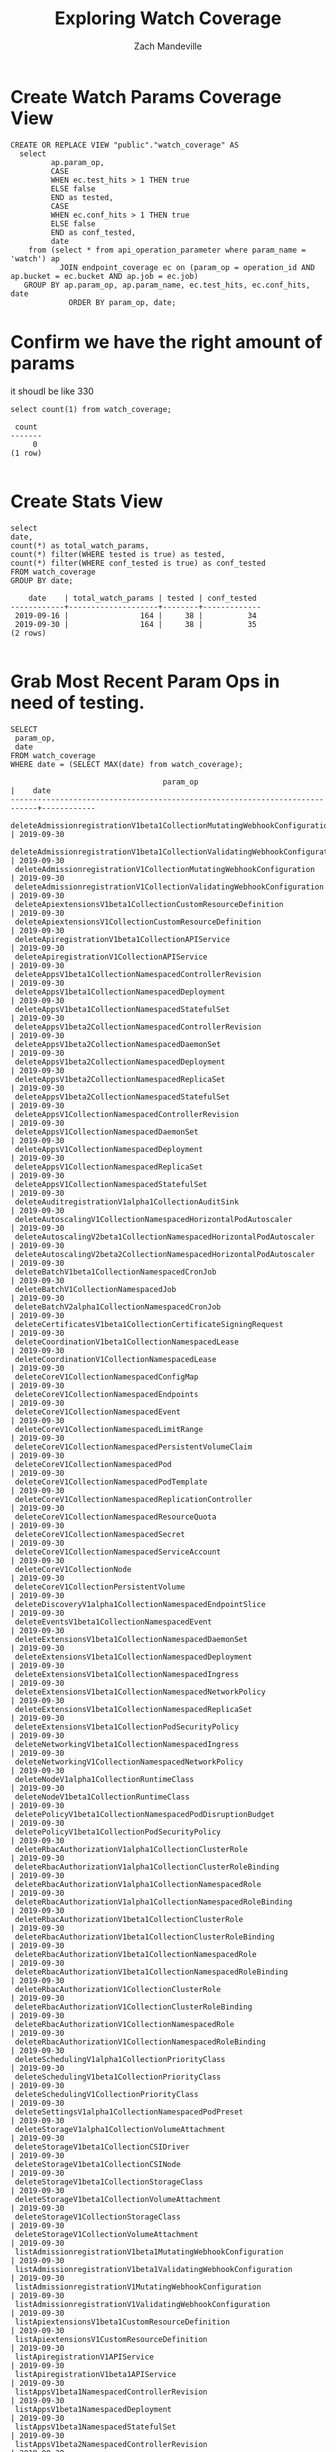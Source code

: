 #+TITLE: Exploring Watch Coverage
#+AUTHOR: Zach Mandeville

* Create Watch Params Coverage View
  #+NAME: view_watch_coverage
  #+BEGIN_SRC sql-mode :results replace
  CREATE OR REPLACE VIEW "public"."watch_coverage" AS 
    select 
           ap.param_op,
           CASE
           WHEN ec.test_hits > 1 THEN true
           ELSE false
           END as tested,
           CASE
           WHEN ec.conf_hits > 1 THEN true
           ELSE false
           END as conf_tested,
           date 
      from (select * from api_operation_parameter where param_name = 'watch') ap
             JOIN endpoint_coverage ec on (param_op = operation_id AND ap.bucket = ec.bucket AND ap.job = ec.job)
     GROUP BY ap.param_op, ap.param_name, ec.test_hits, ec.conf_hits, date
               ORDER BY param_op, date;
#+END_SRC

* Confirm we have the right amount of params
  it shoudl be like 330
  #+NAME: total Count of watch params
  #+BEGIN_SRC sql-mode
  select count(1) from watch_coverage;
  #+END_SRC

  #+RESULTS: total Count of watch params
  #+begin_src sql-mode
   count 
  -------
       0
  (1 row)

  #+end_src

* Create Stats View
  #+NAME: Watch Coverage Stats
  #+BEGIN_SRC sql-mode
    select 
    date,
    count(*) as total_watch_params,
    count(*) filter(WHERE tested is true) as tested,
    count(*) filter(WHERE conf_tested is true) as conf_tested
    FROM watch_coverage
    GROUP BY date;
  #+END_SRC

  #+RESULTS: Watch Coverage Stats
  #+begin_src sql-mode
      date    | total_watch_params | tested | conf_tested 
  ------------+--------------------+--------+-------------
   2019-09-16 |                164 |     38 |          34
   2019-09-30 |                164 |     38 |          35
  (2 rows)

  #+end_src
  
* Grab Most Recent Param Ops in need of testing.
  #+NAME: Recent Param Ops in Need of Testing
  #+BEGIN_SRC sql-mode
  SELECT
   param_op,
   date
  FROM watch_coverage
  WHERE date = (SELECT MAX(date) from watch_coverage);
  #+END_SRC

  #+RESULTS: Recent Param Ops in Need of Testing
  #+begin_src sql-mode
                                    param_op                                  |    date    
  ----------------------------------------------------------------------------+------------
   deleteAdmissionregistrationV1beta1CollectionMutatingWebhookConfiguration   | 2019-09-30
   deleteAdmissionregistrationV1beta1CollectionValidatingWebhookConfiguration | 2019-09-30
   deleteAdmissionregistrationV1CollectionMutatingWebhookConfiguration        | 2019-09-30
   deleteAdmissionregistrationV1CollectionValidatingWebhookConfiguration      | 2019-09-30
   deleteApiextensionsV1beta1CollectionCustomResourceDefinition               | 2019-09-30
   deleteApiextensionsV1CollectionCustomResourceDefinition                    | 2019-09-30
   deleteApiregistrationV1beta1CollectionAPIService                           | 2019-09-30
   deleteApiregistrationV1CollectionAPIService                                | 2019-09-30
   deleteAppsV1beta1CollectionNamespacedControllerRevision                    | 2019-09-30
   deleteAppsV1beta1CollectionNamespacedDeployment                            | 2019-09-30
   deleteAppsV1beta1CollectionNamespacedStatefulSet                           | 2019-09-30
   deleteAppsV1beta2CollectionNamespacedControllerRevision                    | 2019-09-30
   deleteAppsV1beta2CollectionNamespacedDaemonSet                             | 2019-09-30
   deleteAppsV1beta2CollectionNamespacedDeployment                            | 2019-09-30
   deleteAppsV1beta2CollectionNamespacedReplicaSet                            | 2019-09-30
   deleteAppsV1beta2CollectionNamespacedStatefulSet                           | 2019-09-30
   deleteAppsV1CollectionNamespacedControllerRevision                         | 2019-09-30
   deleteAppsV1CollectionNamespacedDaemonSet                                  | 2019-09-30
   deleteAppsV1CollectionNamespacedDeployment                                 | 2019-09-30
   deleteAppsV1CollectionNamespacedReplicaSet                                 | 2019-09-30
   deleteAppsV1CollectionNamespacedStatefulSet                                | 2019-09-30
   deleteAuditregistrationV1alpha1CollectionAuditSink                         | 2019-09-30
   deleteAutoscalingV1CollectionNamespacedHorizontalPodAutoscaler             | 2019-09-30
   deleteAutoscalingV2beta1CollectionNamespacedHorizontalPodAutoscaler        | 2019-09-30
   deleteAutoscalingV2beta2CollectionNamespacedHorizontalPodAutoscaler        | 2019-09-30
   deleteBatchV1beta1CollectionNamespacedCronJob                              | 2019-09-30
   deleteBatchV1CollectionNamespacedJob                                       | 2019-09-30
   deleteBatchV2alpha1CollectionNamespacedCronJob                             | 2019-09-30
   deleteCertificatesV1beta1CollectionCertificateSigningRequest               | 2019-09-30
   deleteCoordinationV1beta1CollectionNamespacedLease                         | 2019-09-30
   deleteCoordinationV1CollectionNamespacedLease                              | 2019-09-30
   deleteCoreV1CollectionNamespacedConfigMap                                  | 2019-09-30
   deleteCoreV1CollectionNamespacedEndpoints                                  | 2019-09-30
   deleteCoreV1CollectionNamespacedEvent                                      | 2019-09-30
   deleteCoreV1CollectionNamespacedLimitRange                                 | 2019-09-30
   deleteCoreV1CollectionNamespacedPersistentVolumeClaim                      | 2019-09-30
   deleteCoreV1CollectionNamespacedPod                                        | 2019-09-30
   deleteCoreV1CollectionNamespacedPodTemplate                                | 2019-09-30
   deleteCoreV1CollectionNamespacedReplicationController                      | 2019-09-30
   deleteCoreV1CollectionNamespacedResourceQuota                              | 2019-09-30
   deleteCoreV1CollectionNamespacedSecret                                     | 2019-09-30
   deleteCoreV1CollectionNamespacedServiceAccount                             | 2019-09-30
   deleteCoreV1CollectionNode                                                 | 2019-09-30
   deleteCoreV1CollectionPersistentVolume                                     | 2019-09-30
   deleteDiscoveryV1alpha1CollectionNamespacedEndpointSlice                   | 2019-09-30
   deleteEventsV1beta1CollectionNamespacedEvent                               | 2019-09-30
   deleteExtensionsV1beta1CollectionNamespacedDaemonSet                       | 2019-09-30
   deleteExtensionsV1beta1CollectionNamespacedDeployment                      | 2019-09-30
   deleteExtensionsV1beta1CollectionNamespacedIngress                         | 2019-09-30
   deleteExtensionsV1beta1CollectionNamespacedNetworkPolicy                   | 2019-09-30
   deleteExtensionsV1beta1CollectionNamespacedReplicaSet                      | 2019-09-30
   deleteExtensionsV1beta1CollectionPodSecurityPolicy                         | 2019-09-30
   deleteNetworkingV1beta1CollectionNamespacedIngress                         | 2019-09-30
   deleteNetworkingV1CollectionNamespacedNetworkPolicy                        | 2019-09-30
   deleteNodeV1alpha1CollectionRuntimeClass                                   | 2019-09-30
   deleteNodeV1beta1CollectionRuntimeClass                                    | 2019-09-30
   deletePolicyV1beta1CollectionNamespacedPodDisruptionBudget                 | 2019-09-30
   deletePolicyV1beta1CollectionPodSecurityPolicy                             | 2019-09-30
   deleteRbacAuthorizationV1alpha1CollectionClusterRole                       | 2019-09-30
   deleteRbacAuthorizationV1alpha1CollectionClusterRoleBinding                | 2019-09-30
   deleteRbacAuthorizationV1alpha1CollectionNamespacedRole                    | 2019-09-30
   deleteRbacAuthorizationV1alpha1CollectionNamespacedRoleBinding             | 2019-09-30
   deleteRbacAuthorizationV1beta1CollectionClusterRole                        | 2019-09-30
   deleteRbacAuthorizationV1beta1CollectionClusterRoleBinding                 | 2019-09-30
   deleteRbacAuthorizationV1beta1CollectionNamespacedRole                     | 2019-09-30
   deleteRbacAuthorizationV1beta1CollectionNamespacedRoleBinding              | 2019-09-30
   deleteRbacAuthorizationV1CollectionClusterRole                             | 2019-09-30
   deleteRbacAuthorizationV1CollectionClusterRoleBinding                      | 2019-09-30
   deleteRbacAuthorizationV1CollectionNamespacedRole                          | 2019-09-30
   deleteRbacAuthorizationV1CollectionNamespacedRoleBinding                   | 2019-09-30
   deleteSchedulingV1alpha1CollectionPriorityClass                            | 2019-09-30
   deleteSchedulingV1beta1CollectionPriorityClass                             | 2019-09-30
   deleteSchedulingV1CollectionPriorityClass                                  | 2019-09-30
   deleteSettingsV1alpha1CollectionNamespacedPodPreset                        | 2019-09-30
   deleteStorageV1alpha1CollectionVolumeAttachment                            | 2019-09-30
   deleteStorageV1beta1CollectionCSIDriver                                    | 2019-09-30
   deleteStorageV1beta1CollectionCSINode                                      | 2019-09-30
   deleteStorageV1beta1CollectionStorageClass                                 | 2019-09-30
   deleteStorageV1beta1CollectionVolumeAttachment                             | 2019-09-30
   deleteStorageV1CollectionStorageClass                                      | 2019-09-30
   deleteStorageV1CollectionVolumeAttachment                                  | 2019-09-30
   listAdmissionregistrationV1beta1MutatingWebhookConfiguration               | 2019-09-30
   listAdmissionregistrationV1beta1ValidatingWebhookConfiguration             | 2019-09-30
   listAdmissionregistrationV1MutatingWebhookConfiguration                    | 2019-09-30
   listAdmissionregistrationV1ValidatingWebhookConfiguration                  | 2019-09-30
   listApiextensionsV1beta1CustomResourceDefinition                           | 2019-09-30
   listApiextensionsV1CustomResourceDefinition                                | 2019-09-30
   listApiregistrationV1APIService                                            | 2019-09-30
   listApiregistrationV1beta1APIService                                       | 2019-09-30
   listAppsV1beta1NamespacedControllerRevision                                | 2019-09-30
   listAppsV1beta1NamespacedDeployment                                        | 2019-09-30
   listAppsV1beta1NamespacedStatefulSet                                       | 2019-09-30
   listAppsV1beta2NamespacedControllerRevision                                | 2019-09-30
   listAppsV1beta2NamespacedDaemonSet                                         | 2019-09-30
   listAppsV1beta2NamespacedDeployment                                        | 2019-09-30
   listAppsV1beta2NamespacedReplicaSet                                        | 2019-09-30
   listAppsV1beta2NamespacedStatefulSet                                       | 2019-09-30
   listAppsV1NamespacedControllerRevision                                     | 2019-09-30
   listAppsV1NamespacedDaemonSet                                              | 2019-09-30
   listAppsV1NamespacedDeployment                                             | 2019-09-30
   listAppsV1NamespacedReplicaSet                                             | 2019-09-30
   listAppsV1NamespacedStatefulSet                                            | 2019-09-30
   listAuditregistrationV1alpha1AuditSink                                     | 2019-09-30
   listAutoscalingV1NamespacedHorizontalPodAutoscaler                         | 2019-09-30
   listAutoscalingV2beta1NamespacedHorizontalPodAutoscaler                    | 2019-09-30
   listAutoscalingV2beta2NamespacedHorizontalPodAutoscaler                    | 2019-09-30
   listBatchV1beta1NamespacedCronJob                                          | 2019-09-30
   listBatchV1NamespacedJob                                                   | 2019-09-30
   listBatchV2alpha1NamespacedCronJob                                         | 2019-09-30
   listCertificatesV1beta1CertificateSigningRequest                           | 2019-09-30
   listCoordinationV1beta1NamespacedLease                                     | 2019-09-30
   listCoordinationV1NamespacedLease                                          | 2019-09-30
   listCoreV1Namespace                                                        | 2019-09-30
   listCoreV1NamespacedConfigMap                                              | 2019-09-30
   listCoreV1NamespacedEndpoints                                              | 2019-09-30
   listCoreV1NamespacedEvent                                                  | 2019-09-30
   listCoreV1NamespacedLimitRange                                             | 2019-09-30
   listCoreV1NamespacedPersistentVolumeClaim                                  | 2019-09-30
   listCoreV1NamespacedPod                                                    | 2019-09-30
   listCoreV1NamespacedPodTemplate                                            | 2019-09-30
   listCoreV1NamespacedReplicationController                                  | 2019-09-30
   listCoreV1NamespacedResourceQuota                                          | 2019-09-30
   listCoreV1NamespacedSecret                                                 | 2019-09-30
   listCoreV1NamespacedService                                                | 2019-09-30
   listCoreV1NamespacedServiceAccount                                         | 2019-09-30
   listCoreV1Node                                                             | 2019-09-30
   listCoreV1PersistentVolume                                                 | 2019-09-30
   listDiscoveryV1alpha1NamespacedEndpointSlice                               | 2019-09-30
   listEventsV1beta1NamespacedEvent                                           | 2019-09-30
   listExtensionsV1beta1NamespacedDaemonSet                                   | 2019-09-30
   listExtensionsV1beta1NamespacedDeployment                                  | 2019-09-30
   listExtensionsV1beta1NamespacedIngress                                     | 2019-09-30
   listExtensionsV1beta1NamespacedNetworkPolicy                               | 2019-09-30
   listExtensionsV1beta1NamespacedReplicaSet                                  | 2019-09-30
   listExtensionsV1beta1PodSecurityPolicy                                     | 2019-09-30
   listNetworkingV1beta1NamespacedIngress                                     | 2019-09-30
   listNetworkingV1NamespacedNetworkPolicy                                    | 2019-09-30
   listNodeV1alpha1RuntimeClass                                               | 2019-09-30
   listNodeV1beta1RuntimeClass                                                | 2019-09-30
   listPolicyV1beta1NamespacedPodDisruptionBudget                             | 2019-09-30
   listPolicyV1beta1PodSecurityPolicy                                         | 2019-09-30
   listRbacAuthorizationV1alpha1ClusterRole                                   | 2019-09-30
   listRbacAuthorizationV1alpha1ClusterRoleBinding                            | 2019-09-30
   listRbacAuthorizationV1alpha1NamespacedRole                                | 2019-09-30
   listRbacAuthorizationV1alpha1NamespacedRoleBinding                         | 2019-09-30
   listRbacAuthorizationV1beta1ClusterRole                                    | 2019-09-30
   listRbacAuthorizationV1beta1ClusterRoleBinding                             | 2019-09-30
   listRbacAuthorizationV1beta1NamespacedRole                                 | 2019-09-30
   listRbacAuthorizationV1beta1NamespacedRoleBinding                          | 2019-09-30
   listRbacAuthorizationV1ClusterRole                                         | 2019-09-30
   listRbacAuthorizationV1ClusterRoleBinding                                  | 2019-09-30
   listRbacAuthorizationV1NamespacedRole                                      | 2019-09-30
   listRbacAuthorizationV1NamespacedRoleBinding                               | 2019-09-30
   listSchedulingV1alpha1PriorityClass                                        | 2019-09-30
   listSchedulingV1beta1PriorityClass                                         | 2019-09-30
   listSchedulingV1PriorityClass                                              | 2019-09-30
   listSettingsV1alpha1NamespacedPodPreset                                    | 2019-09-30
   listStorageV1alpha1VolumeAttachment                                        | 2019-09-30
   listStorageV1beta1CSIDriver                                                | 2019-09-30
   listStorageV1beta1CSINode                                                  | 2019-09-30
   listStorageV1beta1StorageClass                                             | 2019-09-30
   listStorageV1beta1VolumeAttachment                                         | 2019-09-30
   listStorageV1StorageClass                                                  | 2019-09-30
   listStorageV1VolumeAttachment                                              | 2019-09-30
  (164 rows)

  #+end_src



* Footnotes
** Connect to Database
    If you already have your db and hasura endpoint up and running:
 - [ ] Connect to your postgres db from within this file
   You'll want execute this code block by moving your cursor within and typing =,,=
  
   #+NAME: Connect org to postgres
   #+BEGIN_SRC emacs-lisp :results silent
     (sql-connect "apisnoop" (concat "*SQL: postgres:data*"))
   #+END_SRC

 - [ ] Test your connection works
   You can run this sql block, and it see a message in your minbuffer like:
   : You are connected to database "apisnoop" as user "apisnoop" on host "localhost" at port "10041".
   
   #+NAME: Test Connection
   #+BEGIN_SRC sql-mode :results silent
   \conninfo
   #+END_SRC
